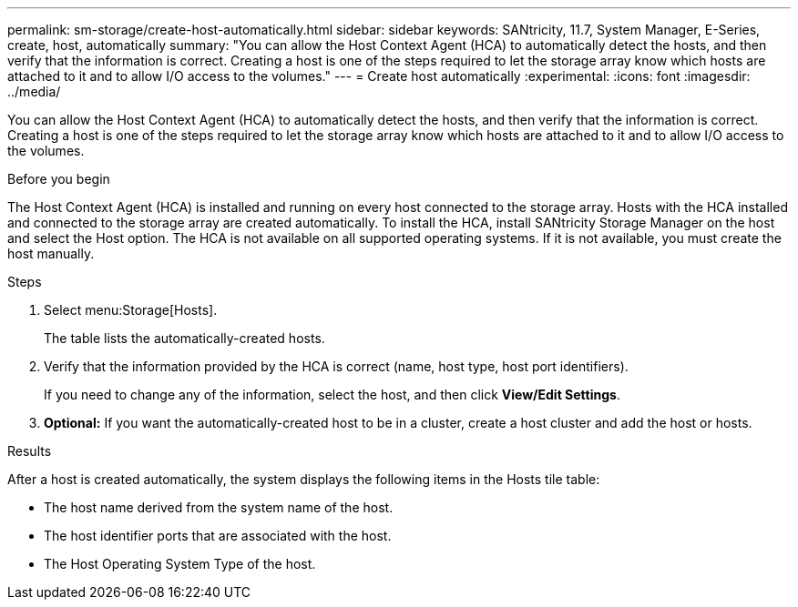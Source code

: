 ---
permalink: sm-storage/create-host-automatically.html
sidebar: sidebar
keywords: SANtricity, 11.7, System Manager, E-Series, create, host, automatically
summary: "You can allow the Host Context Agent (HCA) to automatically detect the hosts, and then verify that the information is correct. Creating a host is one of the steps required to let the storage array know which hosts are attached to it and to allow I/O access to the volumes."
---
= Create host automatically
:experimental:
:icons: font
:imagesdir: ../media/

[.lead]
You can allow the Host Context Agent (HCA) to automatically detect the hosts, and then verify that the information is correct. Creating a host is one of the steps required to let the storage array know which hosts are attached to it and to allow I/O access to the volumes.

.Before you begin

The Host Context Agent (HCA) is installed and running on every host connected to the storage array. Hosts with the HCA installed and connected to the storage array are created automatically. To install the HCA, install SANtricity Storage Manager on the host and select the Host option. The HCA is not available on all supported operating systems. If it is not available, you must create the host manually.

.Steps

. Select menu:Storage[Hosts].
+
The table lists the automatically-created hosts.

. Verify that the information provided by the HCA is correct (name, host type, host port identifiers).
+
If you need to change any of the information, select the host, and then click *View/Edit Settings*.

. *Optional:* If you want the automatically-created host to be in a cluster, create a host cluster and add the host or hosts.

.Results

After a host is created automatically, the system displays the following items in the Hosts tile table:

* The host name derived from the system name of the host.
* The host identifier ports that are associated with the host.
* The Host Operating System Type of the host.
